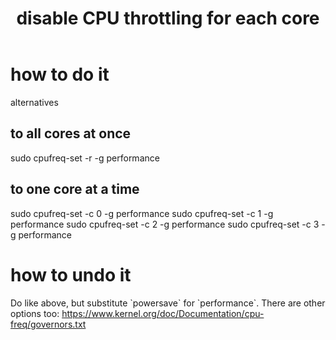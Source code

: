:PROPERTIES:
:ID:       c9dc221f-56cc-439c-bd1c-1f0e4bfb95a3
:ROAM_ALIASES: "CPU throttling, how to disable"
:END:
#+title: disable CPU throttling for each core
* how to do it
  alternatives
** to all cores at once
   sudo cpufreq-set -r -g performance
** to one core at a time
   # as described in Pianoteq Linux README
   sudo cpufreq-set -c 0 -g performance
   sudo cpufreq-set -c 1 -g performance
   sudo cpufreq-set -c 2 -g performance
   sudo cpufreq-set -c 3 -g performance
* how to undo it
  Do like above, but substitute `powersave` for `performance`.
  There are other options too:
  https://www.kernel.org/doc/Documentation/cpu-freq/governors.txt

